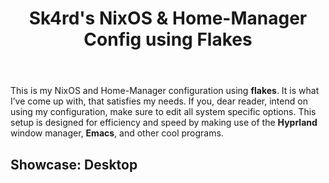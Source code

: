 #+title: Sk4rd's NixOS & Home-Manager Config using Flakes
This is my NixOS and Home-Manager configuration using *flakes*. It is
what I’ve come up with, that satisfies my needs. If you, dear reader,
intend on using my configuration, make sure to edit all system
specific options. This setup is designed for efficiency and speed by
making use of the *Hyprland* window manager, *Emacs*, and other cool
programs.

** Showcase: Desktop
[[file:hyprland-desktop.png]]
